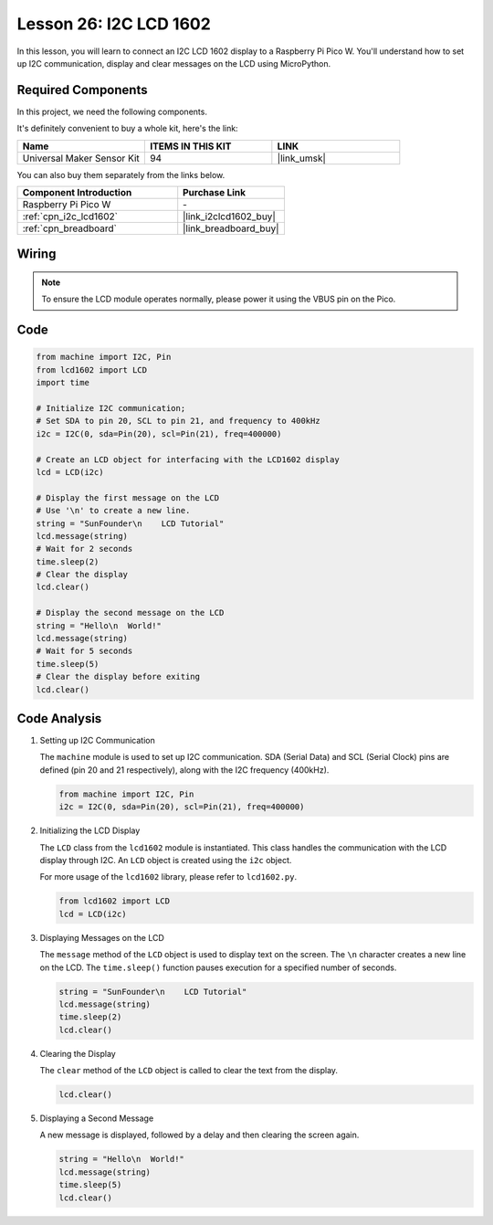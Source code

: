 .. _pico_lesson26_lcd:

Lesson 26: I2C LCD 1602
==================================

In this lesson, you will learn to connect an I2C LCD 1602 display to a Raspberry Pi Pico W. You'll understand how to set up I2C communication, display and clear messages on the LCD using MicroPython. 


Required Components
--------------------------

In this project, we need the following components. 

It's definitely convenient to buy a whole kit, here's the link: 

.. list-table::
    :widths: 20 20 20
    :header-rows: 1

    *   - Name	
        - ITEMS IN THIS KIT
        - LINK
    *   - Universal Maker Sensor Kit
        - 94
        - |link_umsk|

You can also buy them separately from the links below.

.. list-table::
    :widths: 30 20
    :header-rows: 1

    *   - Component Introduction
        - Purchase Link

    *   - Raspberry Pi Pico W
        - \-
    *   - :ref:`cpn_i2c_lcd1602`
        - |link_i2clcd1602_buy|
    *   - :ref:`cpn_breadboard`
        - |link_breadboard_buy|


Wiring
---------------------------

.. note:: 
   To ensure the LCD module operates normally, please power it using the VBUS pin on the Pico.

.. image:: img/Lesson_26_LCD1602_Module_pico_bb.png
    :width: 100%


Code
---------------------------

.. code-block:: python

   from machine import I2C, Pin
   from lcd1602 import LCD
   import time
   
   # Initialize I2C communication;
   # Set SDA to pin 20, SCL to pin 21, and frequency to 400kHz
   i2c = I2C(0, sda=Pin(20), scl=Pin(21), freq=400000)
   
   # Create an LCD object for interfacing with the LCD1602 display
   lcd = LCD(i2c)
   
   # Display the first message on the LCD
   # Use '\n' to create a new line.
   string = "SunFounder\n    LCD Tutorial"
   lcd.message(string)
   # Wait for 2 seconds
   time.sleep(2)
   # Clear the display
   lcd.clear()
   
   # Display the second message on the LCD
   string = "Hello\n  World!"
   lcd.message(string)
   # Wait for 5 seconds
   time.sleep(5)
   # Clear the display before exiting
   lcd.clear()


Code Analysis
---------------------------

#. Setting up I2C Communication

   The ``machine`` module is used to set up I2C communication. SDA (Serial Data) and SCL (Serial Clock) pins are defined (pin 20 and 21 respectively), along with the I2C frequency (400kHz).

   .. code-block:: python
      
      from machine import I2C, Pin
      i2c = I2C(0, sda=Pin(20), scl=Pin(21), freq=400000)

#. Initializing the LCD Display

   The ``LCD`` class from the ``lcd1602`` module is instantiated. This class handles the communication with the LCD display through I2C. An ``LCD`` object is created using the ``i2c`` object.

   For more usage of the ``lcd1602`` library, please refer to ``lcd1602.py``.

   .. code-block:: python
      
      from lcd1602 import LCD
      lcd = LCD(i2c)

#. Displaying Messages on the LCD

   The ``message`` method of the ``LCD`` object is used to display text on the screen. The ``\n`` character creates a new line on the LCD. The ``time.sleep()`` function pauses execution for a specified number of seconds.

   .. code-block:: python
      
      string = "SunFounder\n    LCD Tutorial"
      lcd.message(string)
      time.sleep(2)
      lcd.clear()

#. Clearing the Display

   The ``clear`` method of the ``LCD`` object is called to clear the text from the display.

   .. code-block:: python
      
      lcd.clear()

#. Displaying a Second Message

   A new message is displayed, followed by a delay and then clearing the screen again.

   .. code-block:: python
      
      string = "Hello\n  World!"
      lcd.message(string)
      time.sleep(5)
      lcd.clear()